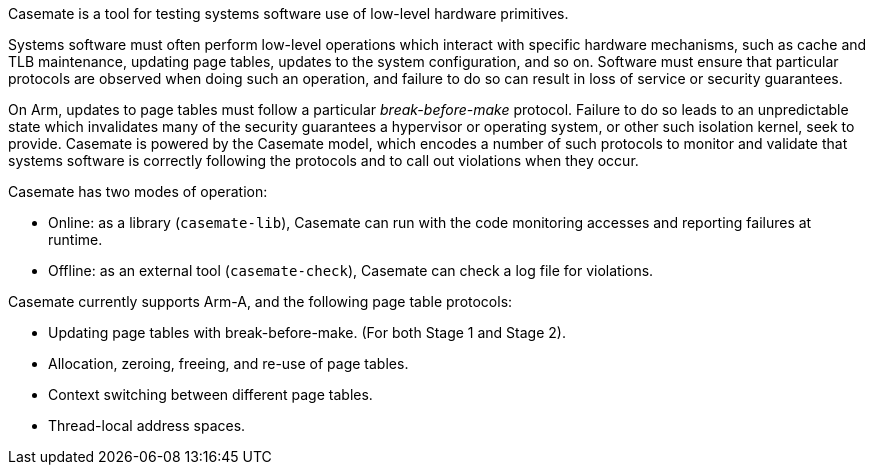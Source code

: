 Casemate is a tool for testing systems software use of low-level hardware primitives.

Systems software must often perform low-level operations
which interact with specific hardware mechanisms,
such as cache and TLB maintenance, updating page tables,
updates to the system configuration, and so on.
Software must ensure that particular protocols are observed when doing such an operation,
and failure to do so can result in loss of service or security guarantees.

On Arm, updates to page tables must follow a particular _break-before-make_ protocol.
Failure to do so leads to an unpredictable state which invalidates many of the security guarantees
a hypervisor or operating system, or other such isolation kernel, seek to provide.
Casemate is powered by the Casemate model, which encodes a number of such protocols to monitor and validate
that systems software is correctly following the protocols and to call out violations when they occur.

Casemate has two modes of operation:

* Online: as a library (`casemate-lib`), Casemate can run with the code monitoring accesses and reporting failures at runtime.

* Offline: as an external tool (`casemate-check`), Casemate can check a log file for violations.

Casemate currently supports Arm-A, and the following page table protocols:

* Updating page tables with break-before-make.
  (For both Stage 1 and Stage 2).

* Allocation, zeroing, freeing, and re-use of page tables.

* Context switching between different page tables.

* Thread-local address spaces.
